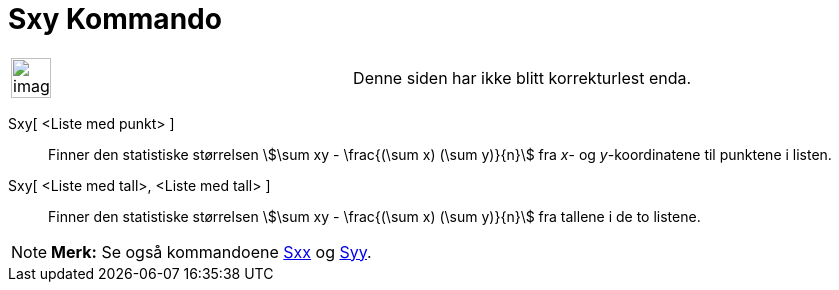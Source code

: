 = Sxy Kommando
:page-en: commands/Sxy
ifdef::env-github[:imagesdir: /nb/modules/ROOT/assets/images]

[width="100%",cols="50%,50%",]
|===
a|
image:Ambox_content.png[image,width=40,height=40]

|Denne siden har ikke blitt korrekturlest enda.
|===

Sxy[ <Liste med punkt> ]::
  Finner den statistiske størrelsen stem:[\sum xy - \frac{(\sum x) (\sum y)}{n}] fra _x_- og _y_-koordinatene til
  punktene i listen.

Sxy[ <Liste med tall>, <Liste med tall> ]::
  Finner den statistiske størrelsen stem:[\sum xy - \frac{(\sum x) (\sum y)}{n}] fra tallene i de to listene.

[NOTE]
====

*Merk:* Se også kommandoene xref:/commands/Sxx.adoc[Sxx] og xref:/commands/Syy.adoc[Syy].

====
